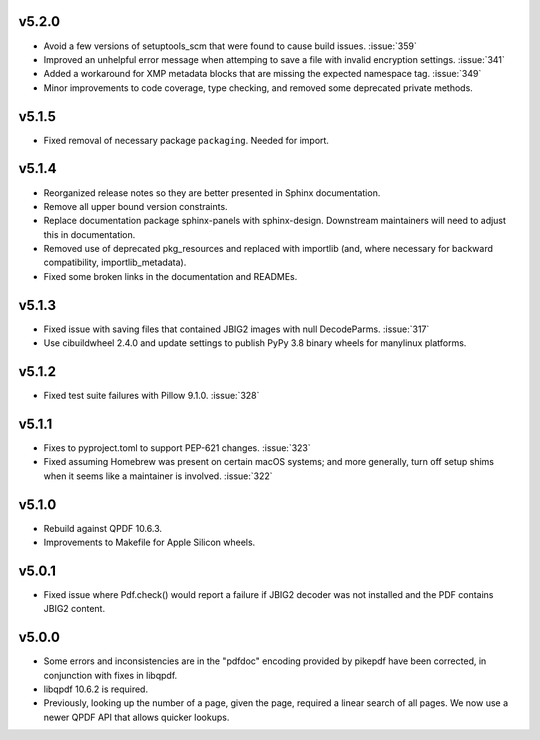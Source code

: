 v5.2.0
======

-  Avoid a few versions of setuptools_scm that were found to cause build issues. :issue:`359`
-  Improved an unhelpful error message when attemping to save a file with invalid
   encryption settings. :issue:`341`
-  Added a workaround for XMP metadata blocks that are missing the expected namespace
   tag. :issue:`349`
-  Minor improvements to code coverage, type checking, and removed some deprecated 
   private methods.

v5.1.5
======

-  Fixed removal of necessary package ``packaging``. Needed for import.

v5.1.4
======

-  Reorganized release notes so they are better presented in Sphinx documentation.
-  Remove all upper bound version constraints.
-  Replace documentation package sphinx-panels with sphinx-design. Downstream
   maintainers will need to adjust this in documentation.
-  Removed use of deprecated pkg_resources and replaced with importlib (and, where
   necessary for backward compatibility, importlib_metadata).
-  Fixed some broken links in the documentation and READMEs.

v5.1.3
======

-  Fixed issue with saving files that contained JBIG2 images with null DecodeParms.
   :issue:`317`
-  Use cibuildwheel 2.4.0 and update settings to publish PyPy 3.8 binary wheels for
   manylinux platforms.

v5.1.2
======

-  Fixed test suite failures with Pillow 9.1.0. :issue:`328`

v5.1.1
======

-  Fixes to pyproject.toml to support PEP-621 changes. :issue:`323`
-  Fixed assuming Homebrew was present on certain macOS systems; and more generally,
   turn off setup shims when it seems like a maintainer is involved. :issue:`322`

v5.1.0
======

-  Rebuild against QPDF 10.6.3.
-  Improvements to Makefile for Apple Silicon wheels.

v5.0.1
======

-  Fixed issue where Pdf.check() would report a failure if JBIG2 decoder was not
   installed and the PDF contains JBIG2 content.

v5.0.0
======

-  Some errors and inconsistencies are in the "pdfdoc" encoding provided by pikepdf
   have been corrected, in conjunction with fixes in libqpdf.
-  libqpdf 10.6.2 is required.
-  Previously, looking up the number of a page, given the page, required a linear
   search of all pages. We now use a newer QPDF API that allows quicker lookups.
